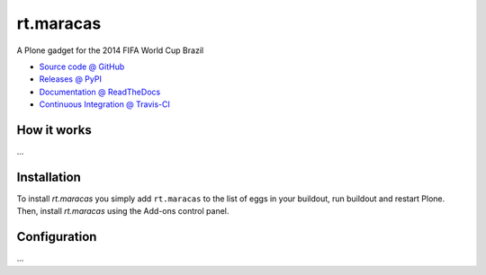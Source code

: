 ====================
rt.maracas
====================

A Plone gadget for the 2014 FIFA World Cup Brazil

* `Source code @ GitHub <https://github.com/RedTurtle/rt.maracas>`_
* `Releases @ PyPI <http://pypi.python.org/pypi/rt.maracas>`_
* `Documentation @ ReadTheDocs <http://rtmaracas.readthedocs.org>`_
* `Continuous Integration @ Travis-CI <http://travis-ci.org/RedTurtle/rt.maracas>`_

How it works
============

...


Installation
============

To install `rt.maracas` you simply add ``rt.maracas``
to the list of eggs in your buildout, run buildout and restart Plone.
Then, install `rt.maracas` using the Add-ons control panel.


Configuration
=============

...

